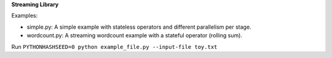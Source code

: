 **Streaming Library**

Examples:

- simple.py: A simple example with stateless operators and different parallelism per stage.

- wordcount.py: A streaming wordcount example with a stateful operator (rolling sum). 

Run ``PYTHONHASHSEED=0 python example_file.py --input-file toy.txt``
